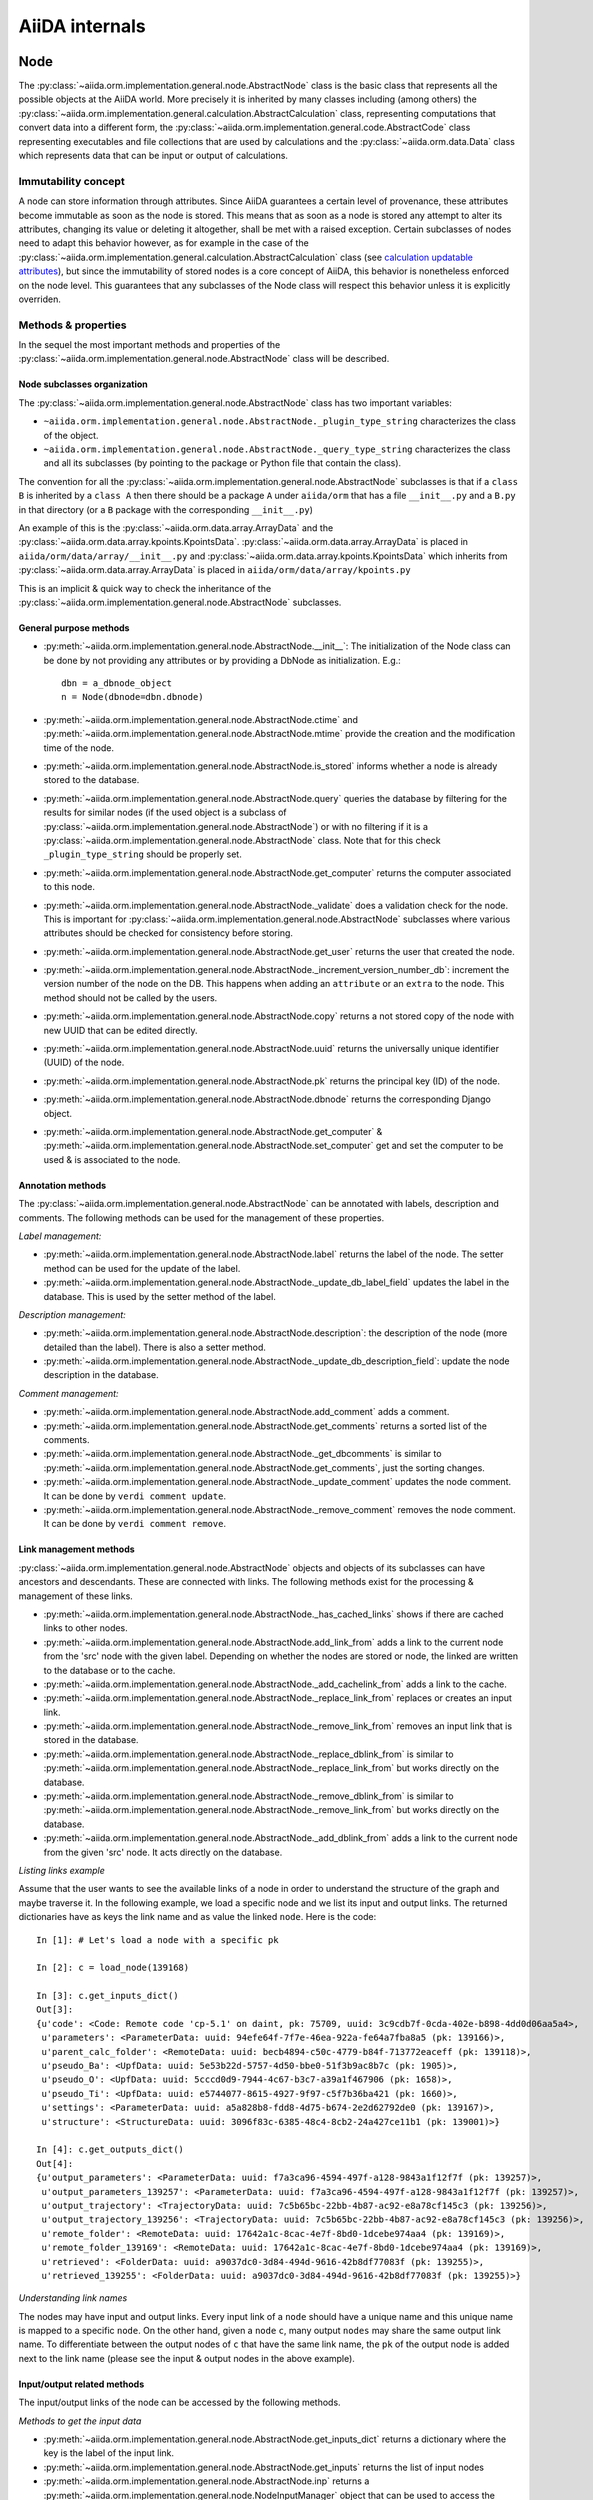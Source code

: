 ###############
AiiDA internals
###############

Node
++++

The :py:class:`~aiida.orm.implementation.general.node.AbstractNode` class is the basic class that represents all the possible objects at the AiiDA world. More precisely it is inherited by many classes including (among others) the :py:class:`~aiida.orm.implementation.general.calculation.AbstractCalculation` class, representing computations that convert data into a different form, the :py:class:`~aiida.orm.implementation.general.code.AbstractCode` class representing executables and file collections that are used by calculations and the :py:class:`~aiida.orm.data.Data` class which represents data that can be input or output of calculations.


Immutability concept
********************
A node can store information through attributes. Since AiiDA guarantees a certain level of provenance, these attributes become immutable as soon as the node is stored.
This means that as soon as a node is stored any attempt to alter its attributes, changing its value or deleting it altogether, shall be met with a raised exception.
Certain subclasses of nodes need to adapt this behavior however, as for example in the case of the :py:class:`~aiida.orm.implementation.general.calculation.AbstractCalculation` class (see `calculation updatable attributes`_), but since the immutability
of stored nodes is a core concept of AiiDA, this behavior is nonetheless enforced on the node level. This guarantees that any subclasses of the Node class will respect this behavior unless it is explicitly overriden.


Methods & properties
********************
In the sequel the most important methods and properties of the :py:class:`~aiida.orm.implementation.general.node.AbstractNode` class will be described.

Node subclasses organization
============================
The :py:class:`~aiida.orm.implementation.general.node.AbstractNode` class has two important variables:

* ``~aiida.orm.implementation.general.node.AbstractNode._plugin_type_string`` characterizes the class of the object.
* ``~aiida.orm.implementation.general.node.AbstractNode._query_type_string`` characterizes the class and all its subclasses (by pointing to the package or Python file that contain the class).

The convention for all the :py:class:`~aiida.orm.implementation.general.node.AbstractNode` subclasses is that if a ``class B`` is inherited by a ``class A`` then there should be a package ``A`` under ``aiida/orm`` that has a file ``__init__.py`` and a ``B.py`` in that directory (or a ``B`` package with the corresponding ``__init__.py``)

An example of this is the :py:class:`~aiida.orm.data.array.ArrayData` and the :py:class:`~aiida.orm.data.array.kpoints.KpointsData`. :py:class:`~aiida.orm.data.array.ArrayData` is placed in ``aiida/orm/data/array/__init__.py`` and :py:class:`~aiida.orm.data.array.kpoints.KpointsData` which inherits from :py:class:`~aiida.orm.data.array.ArrayData` is placed in ``aiida/orm/data/array/kpoints.py``

This is an implicit & quick way to check the inheritance of the :py:class:`~aiida.orm.implementation.general.node.AbstractNode` subclasses.

General purpose methods
=======================
- :py:meth:`~aiida.orm.implementation.general.node.AbstractNode.__init__`: The initialization of the Node class can be done by not providing any attributes or by providing a DbNode as initialization. E.g.::

    dbn = a_dbnode_object
    n = Node(dbnode=dbn.dbnode)

- :py:meth:`~aiida.orm.implementation.general.node.AbstractNode.ctime` and :py:meth:`~aiida.orm.implementation.general.node.AbstractNode.mtime` provide the creation and the modification time of the node.

- :py:meth:`~aiida.orm.implementation.general.node.AbstractNode.is_stored` informs whether a node is already stored to the database.

- :py:meth:`~aiida.orm.implementation.general.node.AbstractNode.query` queries the database by filtering for the results for similar nodes (if the used object is a subclass of :py:class:`~aiida.orm.implementation.general.node.AbstractNode`) or with no filtering if it is a :py:class:`~aiida.orm.implementation.general.node.AbstractNode` class. Note that for this check ``_plugin_type_string`` should be properly set.

- :py:meth:`~aiida.orm.implementation.general.node.AbstractNode.get_computer` returns the computer associated to this node.

- :py:meth:`~aiida.orm.implementation.general.node.AbstractNode._validate` does a validation check for the node. This is important for :py:class:`~aiida.orm.implementation.general.node.AbstractNode` subclasses where various attributes should be checked for consistency before storing.

- :py:meth:`~aiida.orm.implementation.general.node.AbstractNode.get_user` returns the user that created the node.

- :py:meth:`~aiida.orm.implementation.general.node.AbstractNode._increment_version_number_db`: increment the version number of the node on the DB. This happens when adding an ``attribute`` or an ``extra`` to the node. This method should not be called by the users.

- :py:meth:`~aiida.orm.implementation.general.node.AbstractNode.copy` returns a not stored copy of the node with new UUID that can be edited directly.

- :py:meth:`~aiida.orm.implementation.general.node.AbstractNode.uuid` returns the universally unique identifier (UUID) of the node.

- :py:meth:`~aiida.orm.implementation.general.node.AbstractNode.pk` returns the principal key (ID) of the node.

- :py:meth:`~aiida.orm.implementation.general.node.AbstractNode.dbnode` returns the corresponding Django object.

- :py:meth:`~aiida.orm.implementation.general.node.AbstractNode.get_computer` & :py:meth:`~aiida.orm.implementation.general.node.AbstractNode.set_computer` get and set the computer to be used & is associated to the node.


Annotation methods
==================
The :py:class:`~aiida.orm.implementation.general.node.AbstractNode` can be annotated with labels, description and comments. The following methods can be used for the management of these properties.

*Label management:*

- :py:meth:`~aiida.orm.implementation.general.node.AbstractNode.label` returns the label of the node. The setter method can be used for the update of the label.

- :py:meth:`~aiida.orm.implementation.general.node.AbstractNode._update_db_label_field` updates the label in the database. This is used by the setter method of the label.

*Description management:*

- :py:meth:`~aiida.orm.implementation.general.node.AbstractNode.description`: the description of the node (more detailed than the label). There is also a setter method.

- :py:meth:`~aiida.orm.implementation.general.node.AbstractNode._update_db_description_field`: update the node description in the database.

*Comment management:*

- :py:meth:`~aiida.orm.implementation.general.node.AbstractNode.add_comment` adds a comment.

- :py:meth:`~aiida.orm.implementation.general.node.AbstractNode.get_comments` returns a sorted list of the comments.

- :py:meth:`~aiida.orm.implementation.general.node.AbstractNode._get_dbcomments` is similar to :py:meth:`~aiida.orm.implementation.general.node.AbstractNode.get_comments`, just the sorting changes.

- :py:meth:`~aiida.orm.implementation.general.node.AbstractNode._update_comment` updates the node comment. It can be done by ``verdi comment update``.

- :py:meth:`~aiida.orm.implementation.general.node.AbstractNode._remove_comment` removes the node comment. It can be done by ``verdi comment remove``.



Link management methods
=======================
:py:class:`~aiida.orm.implementation.general.node.AbstractNode` objects and objects of its subclasses can have ancestors and descendants. These are connected with links. The following methods exist for the processing & management of these links.

- :py:meth:`~aiida.orm.implementation.general.node.AbstractNode._has_cached_links` shows if there are cached links to other nodes.

- :py:meth:`~aiida.orm.implementation.general.node.AbstractNode.add_link_from` adds a link to the current node from the 'src' node with the given label. Depending on whether the nodes are stored or node, the linked are written to the database or to the cache.

- :py:meth:`~aiida.orm.implementation.general.node.AbstractNode._add_cachelink_from` adds a link to the cache.

- :py:meth:`~aiida.orm.implementation.general.node.AbstractNode._replace_link_from` replaces or creates an input link.

- :py:meth:`~aiida.orm.implementation.general.node.AbstractNode._remove_link_from` removes an input link that is stored in the database.

- :py:meth:`~aiida.orm.implementation.general.node.AbstractNode._replace_dblink_from` is similar to :py:meth:`~aiida.orm.implementation.general.node.AbstractNode._replace_link_from` but works directly on the database.

- :py:meth:`~aiida.orm.implementation.general.node.AbstractNode._remove_dblink_from` is similar to :py:meth:`~aiida.orm.implementation.general.node.AbstractNode._remove_link_from` but works directly on the database.

- :py:meth:`~aiida.orm.implementation.general.node.AbstractNode._add_dblink_from` adds a link to the current node from the given 'src' node. It acts directly on the database.

*Listing links example*

Assume that the user wants to see the available links of a node in order to understand the structure of the graph and maybe traverse it. In the following example, we load a specific node and we list its input and output links. The returned dictionaries have as keys the link name and as value the linked ``node``. Here is the code::

	In [1]: # Let's load a node with a specific pk

	In [2]: c = load_node(139168)

	In [3]: c.get_inputs_dict()
	Out[3]:
	{u'code': <Code: Remote code 'cp-5.1' on daint, pk: 75709, uuid: 3c9cdb7f-0cda-402e-b898-4dd0d06aa5a4>,
	 u'parameters': <ParameterData: uuid: 94efe64f-7f7e-46ea-922a-fe64a7fba8a5 (pk: 139166)>,
	 u'parent_calc_folder': <RemoteData: uuid: becb4894-c50c-4779-b84f-713772eaceff (pk: 139118)>,
	 u'pseudo_Ba': <UpfData: uuid: 5e53b22d-5757-4d50-bbe0-51f3b9ac8b7c (pk: 1905)>,
	 u'pseudo_O': <UpfData: uuid: 5cccd0d9-7944-4c67-b3c7-a39a1f467906 (pk: 1658)>,
	 u'pseudo_Ti': <UpfData: uuid: e5744077-8615-4927-9f97-c5f7b36ba421 (pk: 1660)>,
	 u'settings': <ParameterData: uuid: a5a828b8-fdd8-4d75-b674-2e2d62792de0 (pk: 139167)>,
	 u'structure': <StructureData: uuid: 3096f83c-6385-48c4-8cb2-24a427ce11b1 (pk: 139001)>}

	In [4]: c.get_outputs_dict()
	Out[4]:
	{u'output_parameters': <ParameterData: uuid: f7a3ca96-4594-497f-a128-9843a1f12f7f (pk: 139257)>,
	 u'output_parameters_139257': <ParameterData: uuid: f7a3ca96-4594-497f-a128-9843a1f12f7f (pk: 139257)>,
	 u'output_trajectory': <TrajectoryData: uuid: 7c5b65bc-22bb-4b87-ac92-e8a78cf145c3 (pk: 139256)>,
	 u'output_trajectory_139256': <TrajectoryData: uuid: 7c5b65bc-22bb-4b87-ac92-e8a78cf145c3 (pk: 139256)>,
	 u'remote_folder': <RemoteData: uuid: 17642a1c-8cac-4e7f-8bd0-1dcebe974aa4 (pk: 139169)>,
	 u'remote_folder_139169': <RemoteData: uuid: 17642a1c-8cac-4e7f-8bd0-1dcebe974aa4 (pk: 139169)>,
	 u'retrieved': <FolderData: uuid: a9037dc0-3d84-494d-9616-42b8df77083f (pk: 139255)>,
	 u'retrieved_139255': <FolderData: uuid: a9037dc0-3d84-494d-9616-42b8df77083f (pk: 139255)>}


*Understanding link names*

The nodes may have input and output links. Every input link of a ``node`` should have a unique name and this unique name is mapped to a specific ``node``. On the other hand, given a ``node`` ``c``, many output ``nodes`` may share the same output link name. To differentiate between the output nodes of ``c`` that have the same link name, the ``pk`` of the output node is added next to the link name (please see the input & output nodes in the above example).


Input/output related methods
============================
The input/output links of the node can be accessed by the following methods.

*Methods to get the input data*

- :py:meth:`~aiida.orm.implementation.general.node.AbstractNode.get_inputs_dict` returns a dictionary where the key is the label of the input link.

- :py:meth:`~aiida.orm.implementation.general.node.AbstractNode.get_inputs` returns the list of input nodes

- :py:meth:`~aiida.orm.implementation.general.node.AbstractNode.inp` returns a :py:meth:`~aiida.orm.implementation.general.node.NodeInputManager` object that can be used to access the node's parents.

- :py:meth:`~aiida.orm.implementation.general.node.AbstractNode.has_parents` returns true or false whether the node has parents

*Methods to get the output data*

- :py:meth:`~aiida.orm.implementation.general.node.AbstractNode.get_outputs_dict` returns a dictionary where the key is the label of the output link, and the value is the output node.

- :py:meth:`~aiida.orm.implementation.general.node.AbstractNode.get_outputs` returns a list of output nodes.

- :py:meth:`~aiida.orm.implementation.general.node.AbstractNode.out` returns a :py:meth:`~aiida.orm.implementation.general.node.NodeOutputManager` object that can be used to access the node's children.

- :py:meth:`~aiida.orm.implementation.general.node.AbstractNode.has_children` returns true or false whether the node has children.

*Navigating in the ``node`` graph*

The user can easily use the :py:meth:`~aiida.orm.implementation.general.node.NodeInputManager` and the :py:meth:`~aiida.orm.implementation.general.node.NodeOutputManager` objects of a ``node`` (provided by the :py:meth:`~aiida.orm.implementation.general.node.AbstractNode.inp` and :py:meth:`~aiida.orm.implementation.general.node.AbstractNode.out` respectively) to traverse the ``node`` graph and access other connected ``nodes``. :py:meth:`~aiida.orm.implementation.general.node.AbstractNode.inp` will give us access to the input ``nodes`` and :py:meth:`~aiida.orm.implementation.general.node.AbstractNode.out` to the output ``nodes``. For example::

	In [1]: # Let's load a node with a specific pk

	In [2]: c = load_node(139168)

	In [3]: c
	Out[3]: <CpCalculation: uuid: 49084dcf-c708-4422-8bcf-808e4c3382c2 (pk: 139168)>

	In [4]: # Let's traverse the inputs of this node.

	In [5]: # By typing c.inp. we get all the input links

	In [6]: c.inp.
	c.inp.code                c.inp.parent_calc_folder  c.inp.pseudo_O            c.inp.settings
	c.inp.parameters          c.inp.pseudo_Ba           c.inp.pseudo_Ti           c.inp.structure

	In [7]: # We may follow any of these links to access other nodes. For example, let's follow the parent_calc_folder

	In [8]: c.inp.parent_calc_folder
	Out[8]: <RemoteData: uuid: becb4894-c50c-4779-b84f-713772eaceff (pk: 139118)>

	In [9]: # Let's assign to r the node reached by the parent_calc_folder link

	In [10]: r = c.inp.parent_calc_folder

	In [11]: r.inp.__dir__()
	Out[11]:
	['__class__',
	 '__delattr__',
	 '__dict__',
	 '__dir__',
	 '__doc__',
	 '__format__',
	 '__getattr__',
	 '__getattribute__',
	 '__getitem__',
	 '__hash__',
	 '__init__',
	 '__iter__',
	 '__module__',
	 '__new__',
	 '__reduce__',
	 '__reduce_ex__',
	 '__repr__',
	 '__setattr__',
	 '__sizeof__',
	 '__str__',
	 '__subclasshook__',
	 '__weakref__',
	 u'remote_folder']

	In [12]: r.out.
	r.out.parent_calc_folder         r.out.parent_calc_folder_139168

	In [13]: # By following the same link from node r, you will get node c

	In [14]: r.out.parent_calc_folder
	Out[14]: <CpCalculation: uuid: 49084dcf-c708-4422-8bcf-808e4c3382c2 (pk: 139168)>


Attributes related methods
==========================
Each :py:meth:`~aiida.orm.implementation.general.node.AbstractNode` object can have attributes which are properties that characterize the node. Such properties can be the energy, the atom symbols or the lattice vectors. The following methods can be used for the management of the attributes.

- :py:meth:`~aiida.orm.implementation.general.node.AbstractNode._set_attr` adds a new attribute to the node. The key of the attribute is the property name (e.g. ``energy``, ``lattice_vectors`` etc) and the value of the attribute is the value of that property.

- :py:meth:`~aiida.orm.implementation.general.node.AbstractNode._del_attr` & :py:meth:`~aiida.orm.implementation.general.node.AbstractNode._del_all_attrs` delete a specific or all attributes.

- :py:meth:`~aiida.orm.implementation.general.node.AbstractNode.get_attr` returns a specific attribute.

- :py:meth:`~aiida.orm.implementation.general.node.AbstractNode.iterattrs` returns an iterator over the attributes. The iterators returns tuples of key/value pairs.

- :py:meth:`~aiida.orm.implementation.general.node.AbstractNode.attrs` returns the keys of the attributes.


Extras related methods
======================
``Extras`` are additional information that are added to the calculations. In contrast to ``files`` and ``attributes``, ``extras`` are information added by the user (user specific).

- :py:meth:`~aiida.orm.implementation.general.node.AbstractNode.set_extra` adds an ``extra`` to the database. To add a more ``extras`` at once, :py:meth:`~aiida.orm.implementation.general.node.AbstractNode.set_extras` can be used.

- :py:meth:`~aiida.orm.implementation.general.node.AbstractNode.get_extra` and :py:meth:`~aiida.orm.implementation.general.node.AbstractNode.get_extras` return a specific ``extra`` or all the available ``extras`` respectively. :py:meth:`~aiida.orm.implementation.general.node.AbstractNode.extras` returns the keys of the ``extras``. :py:meth:`~aiida.orm.implementation.general.node.AbstractNode.iterextras` returns an iterator (returning key/value tuples) of the ``extras``.

- :py:meth:`~aiida.orm.implementation.general.node.AbstractNode.del_extra` deletes an ``extra``.


Folder management
=================
``Folder`` objects represent directories on the disk (virtual or not) where extra information for the node are stored. These folders can be temporary or permanent.

- :py:meth:`~aiida.orm.implementation.general.node.AbstractNode.folder` returns the folder associated to the ``node``.

- :py:meth:`~aiida.orm.implementation.general.node.AbstractNode.get_folder_list` returns the list of files that are in the ``path`` sub-folder of the repository folder.

- :py:meth:`~aiida.orm.implementation.general.node.AbstractNode._repository_folder` returns the permanent repository folder.

- :py:meth:`~aiida.orm.implementation.general.node.AbstractNode._get_folder_pathsubfolder` returns the ``path`` sub-folder in the repository.

- :py:meth:`~aiida.orm.implementation.general.node.AbstractNode._get_temp_folder` returns the ``node`` folder in the temporary repository.

- :py:meth:`~aiida.orm.implementation.general.node.AbstractNode.remove_path` removes a file/directory from the repository.

- :py:meth:`~aiida.orm.implementation.general.node.AbstractNode.add_path` adds a file or directory to the repository folder.

- :py:meth:`~aiida.orm.implementation.general.node.AbstractNode.get_abs_path` returns the absolute path of the repository folder.


Store & deletion
================
- :py:meth:`~aiida.orm.implementation.general.node.AbstractNode.store_all` stores all the input ``nodes``, then it stores the current ``node`` and in the end, it stores the cached input links.

- :py:meth:`~aiida.orm.implementation.general.node.AbstractNode._store_input_nodes` stores the input ``nodes``.

- :py:meth:`~aiida.orm.implementation.general.node.AbstractNode._check_are_parents_stored` checks that the parents are stored.

- :py:meth:`~aiida.orm.implementation.general.node.AbstractNode._store_cached_input_links` stores the input links that are in memory.

- :py:meth:`~aiida.orm.implementation.general.node.AbstractNode.store` method checks that the ``node`` data is valid, then check if ``node``'s parents are stored, then moves the contents of the temporary folder to the repository folder and in the end, it stores in the database the information that are in the cache. The latter happens with a database transaction. In case this transaction fails, then the data transfered to the repository folder are moved back to the temporary folder.

- :py:meth:`~aiida.orm.implementation.general.node.AbstractNode.__del__` deletes temporary folder and it should be called when an in-memory object is deleted.


DbNode
++++++

The :py:class:`~aiida.backends.djsite.db.models.DbNode` is the Django class that corresponds to the :py:class:`~aiida.orm.implementation.general.node.AbstractNode` class allowing to store and retrieve the needed information from and to the database. Other classes extending the :py:class:`~aiida.orm.implementation.general.node.AbstractNode` class, like :py:class:`~aiida.orm.data.Data`, :py:class:`~aiida.orm.implementation.general.calculation.AbstractCalculation` and :py:class:`~aiida.orm.implementation.general.code.AbstractCode` use the :py:class:`~aiida.backends.djsite.db.models.DbNode` code too to interact with the database.  The main methods are:

- :py:meth:`~aiida.backends.djsite.db.models.DbNode.get_aiida_class` which returns the corresponding AiiDA class instance.

- :py:meth:`~aiida.backends.djsite.db.models.DbNode.get_simple_name` which returns a string with the type of the class (by stripping the path before the class name).

- :py:meth:`~aiida.backends.djsite.db.models.DbNode.attributes` which returns the all the attributes of the specific node as a dictionary.

- :py:meth:`~aiida.backends.djsite.db.models.DbNode.extras` which returns all the extras of the specific node as a dictionary.



Folders
+++++++
AiiDA uses :py:class:`~aiida.common.folders.Folder` and its subclasses to add an abstraction layer between the functions and methods working directly on the file-system and AiiDA. This is particularly useful when we want to easily change between different folder options (temporary, permanent etc) and storage options (plain local directories, compressed files, remote files & directories etc).

:py:class:`~aiida.common.folders.Folder`
****************************************
This is the main class of the available ``Folder`` classes. Apart from the abstraction provided to the OS operations needed by AiiDA, one of its main features is that it can restrict all the available operations within a given folder limit. The available methods are:

- :py:meth:`~aiida.common.folders.Folder.mode_dir` and :py:meth:`~aiida.common.folders.Folder.mode_file` return the mode with which folders and files should be writable.
- :py:meth:`~aiida.common.folders.Folder.get_subfolder` returns the subfolder matching the given name

- :py:meth:`~aiida.common.folders.Folder.get_content_list` returns the contents matching a pattern.

- :py:meth:`~aiida.common.folders.Folder.insert_path` adds a file/folder to a specific location and :py:meth:`~aiida.common.folders.Folder.remove_path` removes a file/folder

- :py:meth:`~aiida.common.folders.Folder.get_abs_path` returns the absolute path of a file/folder under a given folder and :py:meth:`~aiida.common.folders.Folder.abspath` returns the absolute path of the folder.

- :py:meth:`~aiida.common.folders.Folder.create_symlink` creates a symlink pointing the given location inside the ``folder``.

- :py:meth:`~aiida.common.folders.Folder.create_file_from_filelike` creates a file from the given contents.

- :py:meth:`~aiida.common.folders.Folder.open` opens a file in the ``folder``.

- :py:meth:`~aiida.common.folders.Folder.folder_limit` returns the limit under which the creation of files/folders is restrained.

- :py:meth:`~aiida.common.folders.Folder.exists` returns true or false depending whether a folder exists or not.

- :py:meth:`~aiida.common.folders.Folder.isfile` and py:meth:`~aiida.common.folders.Folder.isdir` return true or false depending on the existence of the given file/folder.

- :py:meth:`~aiida.common.folders.Folder.create` creates the ``folder``, :py:meth:`~aiida.common.folders.Folder.erase` deletes the ``folder`` and :py:meth:`~aiida.common.folders.Folder.replace_with_folder` copies/moves a given folder.

:py:class:`~aiida.common.folders.RepositoryFolder`
**************************************************
Objects of this class correspond to the repository folders. The :py:class:`~aiida.common.folders.RepositoryFolder` specific methods are:

- :py:meth:`~aiida.common.folders.RepositoryFolder.__init__` initializes the object with the necessary folder names and limits.

- :py:meth:`~aiida.common.folders.RepositoryFolder.get_topdir` returns the top directory.

- :py:meth:`~aiida.common.folders.RepositoryFolder.section` returns the section to which the ``folder`` belongs. This can be for the moment a ``workflow`` or ``node``.

- :py:meth:`~aiida.common.folders.RepositoryFolder.subfolder` returns the subfolder within the section/uuid folder.

- :py:meth:`~aiida.common.folders.RepositoryFolder.uuid` the UUID of the corresponding ``node`` or ``workflow``.


:py:class:`~aiida.common.folders.SandboxFolder`
***********************************************
:py:class:`~aiida.common.folders.SandboxFolder` objects correspond to temporary ("sandbox") folders. The main methods are:

- :py:meth:`~aiida.common.folders.SandboxFolder.__init__` creates a new temporary folder

- :py:meth:`~aiida.common.folders.SandboxFolder.__exit__` destroys the folder on exit.



Calculation
+++++++++++

.. _calculation updatable attributes:

Updatable attributes
********************
The :py:class:`~aiida.orm.implementation.general.calculation.AbstractCalculation` class is a subclass of the :py:class:`~aiida.orm.implementation.general.node.AbstractNode` class, which means that its attributes become immutable once stored.
However, for a ``Calculation`` to be runnable it needs to be stored, but that would mean that its state, which is stored in an attribute can no longer be updated.
To solve this issue the :py:class:`~aiida.orm.mixins.Sealable` mixin is introduced. This mixin can be used for subclasses of ``Node`` that need to have updatable attributes even after the node has been stored in the database.
The mixin defines the ``_updatable_attributes`` tuple, which defines the attributes that are considered to be mutable even when the node is stored.
It also allows the node to be *sealed*, after which even the updatable attributes become immutable.